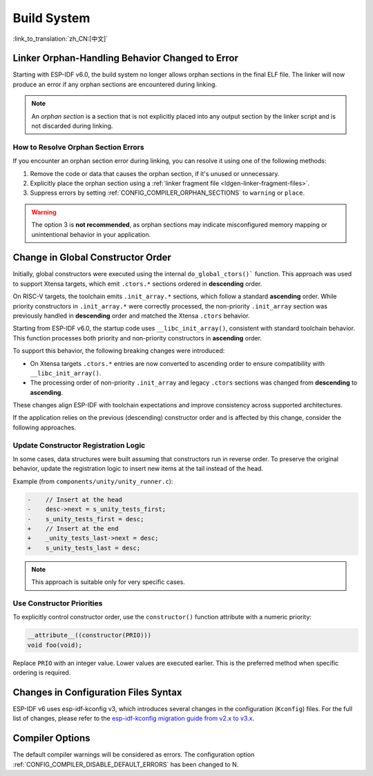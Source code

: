 Build System
============

:link_to_translation:`zh_CN:[中文]`

Linker Orphan-Handling Behavior Changed to Error
------------------------------------------------

Starting with ESP-IDF v6.0, the build system no longer allows orphan sections in the final ELF file. The linker will now produce an error if any orphan sections are encountered during linking.

.. note::

   An *orphan section* is a section that is not explicitly placed into any output section by the linker script and is not discarded during linking.

How to Resolve Orphan Section Errors
~~~~~~~~~~~~~~~~~~~~~~~~~~~~~~~~~~~~

If you encounter an orphan section error during linking, you can resolve it using one of the following methods:

1. Remove the code or data that causes the orphan section, if it's unused or unnecessary.
2. Explicitly place the orphan section using a :ref:`linker fragment file <ldgen-linker-fragment-files>`.
3. Suppress errors by setting :ref:`CONFIG_COMPILER_ORPHAN_SECTIONS` to ``warning`` or ``place``.

.. warning::

   The option 3 is **not recommended**, as orphan sections may indicate misconfigured memory mapping or unintentional behavior in your application.

Change in Global Constructor Order
----------------------------------

Initially, global constructors were executed using the internal ``do_global_ctors()``` function. This approach was used to support Xtensa targets, which emit ``.ctors.*`` sections ordered in **descending** order.

On RISC-V targets, the toolchain emits ``.init_array.*`` sections, which follow a standard **ascending** order. While priority constructors in ``.init_array.*`` were correctly processed, the non-priority ``.init_array`` section was previously handled in **descending** order and matched the Xtensa ``.ctors`` behavior.

Starting from ESP-IDF v6.0, the startup code uses ``__libc_init_array()``, consistent with standard toolchain behavior. This function processes both priority and non-priority constructors in **ascending** order.

To support this behavior, the following breaking changes were introduced:

- On Xtensa targets ``.ctors.*`` entries are now converted to ascending order to ensure compatibility with ``__libc_init_array()``.
- The processing order of non-priority ``.init_array`` and legacy ``.ctors`` sections was changed from **descending** to **ascending**.

These changes align ESP-IDF with toolchain expectations and improve consistency across supported architectures.

If the application relies on the previous (descending) constructor order and is affected by this change, consider the following approaches.

Update Constructor Registration Logic
~~~~~~~~~~~~~~~~~~~~~~~~~~~~~~~~~~~~~

In some cases, data structures were built assuming that constructors run in reverse order. To preserve the original behavior, update the registration logic to insert new items at the tail instead of the head.

Example (from ``components/unity/unity_runner.c``):

.. code-block:: diff

    -    // Insert at the head
    -    desc->next = s_unity_tests_first;
    -    s_unity_tests_first = desc;
    +    // Insert at the end
    +    _unity_tests_last->next = desc;
    +    s_unity_tests_last = desc;

.. note::

   This approach is suitable only for very specific cases.

Use Constructor Priorities
~~~~~~~~~~~~~~~~~~~~~~~~~~

To explicitly control constructor order, use the ``constructor()`` function attribute with a numeric priority:

.. code-block:: c

    __attribute__((constructor(PRIO)))
    void foo(void);

Replace ``PRIO`` with an integer value. Lower values are executed earlier. This is the preferred method when specific ordering is required.

Changes in Configuration Files Syntax
-------------------------------------

ESP-IDF v6 uses esp-idf-kconfig v3, which introduces several changes in the configuration (``Kconfig``) files. For the full list of changes, please refer to the `esp-idf-kconfig migration guide from v2.x to v3.x <https://docs.espressif.com/projects/esp-idf-kconfig/en/latest/developer-guide/migration-guide.html>`_.

Compiler Options
----------------

The default compiler warnings will be considered as errors. The configuration option :ref:`CONFIG_COMPILER_DISABLE_DEFAULT_ERRORS` has been changed to N.
